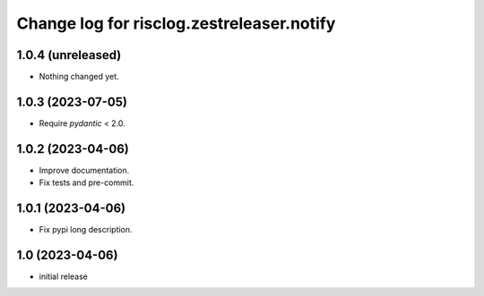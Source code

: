 ==========================================
Change log for risclog.zestreleaser.notify
==========================================


1.0.4 (unreleased)
==================

- Nothing changed yet.


1.0.3 (2023-07-05)
==================

- Require `pydantic` < 2.0.


1.0.2 (2023-04-06)
==================

- Improve documentation.

- Fix tests and pre-commit.


1.0.1 (2023-04-06)
==================

- Fix pypi long description.


1.0 (2023-04-06)
================

- initial release
